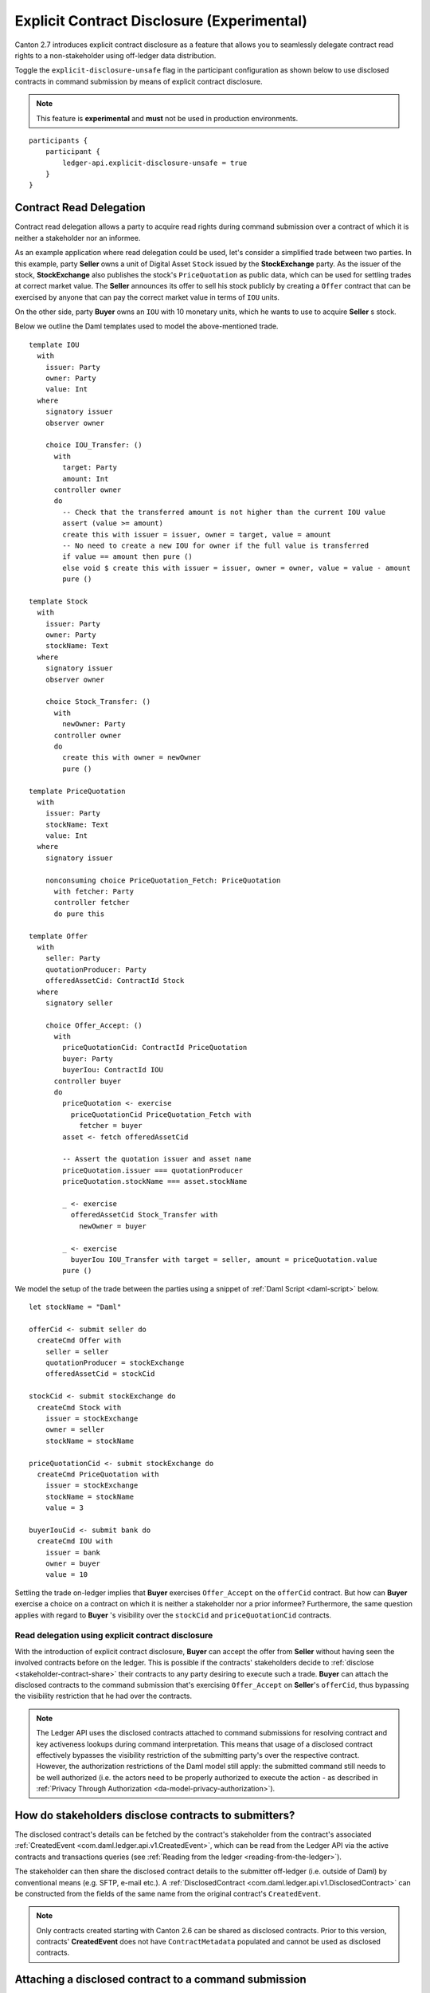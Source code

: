 .. Copyright (c) 2023 Digital Asset (Switzerland) GmbH and/or its affiliates. All rights reserved.
.. SPDX-License-Identifier: Apache-2.0

.. _explicit-contract-disclosure:

Explicit Contract Disclosure (Experimental)
###########################################

Canton 2.7 introduces explicit contract disclosure as a feature
that allows you to seamlessly delegate contract read rights to a non-stakeholder using off-ledger data distribution.

Toggle the ``explicit-disclosure-unsafe`` flag in the participant configuration as shown below
to use disclosed contracts in command submission by means of explicit contract disclosure.

.. note::  This feature is **experimental** and **must** not be used in production environments.

::

    participants {
        participant {
            ledger-api.explicit-disclosure-unsafe = true
        }
    }

Contract Read Delegation
------------------------

Contract read delegation allows a party to acquire read rights during
command submission over a contract of which it is neither a stakeholder nor an informee.

As an example application where read delegation could be used,
let's consider a simplified trade between two parties.
In this example, party **Seller** owns a unit of Digital Asset ``Stock`` issued by the **StockExchange** party.
As the issuer of the stock, **StockExchange** also publishes the stock's ``PriceQuotation`` as public data,
which can be used for settling trades at correct market value. The **Seller** announces its offer
to sell his stock publicly by creating a ``Offer`` contract that can be exercised by anyone that
can pay the correct market value in terms of ``IOU`` units.

On the other side, party **Buyer** owns an ``IOU`` with 10 monetary units, which he wants to
use to acquire **Seller** s stock.

Below we outline the Daml templates used to model the above-mentioned trade.

::

    template IOU
      with
        issuer: Party
        owner: Party
        value: Int
      where
        signatory issuer
        observer owner

        choice IOU_Transfer: ()
          with
            target: Party
            amount: Int
          controller owner
          do
            -- Check that the transferred amount is not higher than the current IOU value
            assert (value >= amount)
            create this with issuer = issuer, owner = target, value = amount
            -- No need to create a new IOU for owner if the full value is transferred
            if value == amount then pure ()
            else void $ create this with issuer = issuer, owner = owner, value = value - amount
            pure ()

    template Stock
      with
        issuer: Party
        owner: Party
        stockName: Text
      where
        signatory issuer
        observer owner

        choice Stock_Transfer: ()
          with
            newOwner: Party
          controller owner
          do
            create this with owner = newOwner
            pure ()

    template PriceQuotation
      with
        issuer: Party
        stockName: Text
        value: Int
      where
        signatory issuer

        nonconsuming choice PriceQuotation_Fetch: PriceQuotation
          with fetcher: Party
          controller fetcher
          do pure this

    template Offer
      with
        seller: Party
        quotationProducer: Party
        offeredAssetCid: ContractId Stock
      where
        signatory seller

        choice Offer_Accept: ()
          with
            priceQuotationCid: ContractId PriceQuotation
            buyer: Party
            buyerIou: ContractId IOU
          controller buyer
          do
            priceQuotation <- exercise
              priceQuotationCid PriceQuotation_Fetch with
                fetcher = buyer
            asset <- fetch offeredAssetCid

            -- Assert the quotation issuer and asset name
            priceQuotation.issuer === quotationProducer
            priceQuotation.stockName === asset.stockName

            _ <- exercise
              offeredAssetCid Stock_Transfer with
                newOwner = buyer

            _ <- exercise
              buyerIou IOU_Transfer with target = seller, amount = priceQuotation.value
            pure ()

We model the setup of the trade between the parties using a snippet of :ref:`Daml Script <daml-script>` below.

::

      let stockName = "Daml"

      offerCid <- submit seller do
        createCmd Offer with
          seller = seller
          quotationProducer = stockExchange
          offeredAssetCid = stockCid

      stockCid <- submit stockExchange do
        createCmd Stock with
          issuer = stockExchange
          owner = seller
          stockName = stockName

      priceQuotationCid <- submit stockExchange do
        createCmd PriceQuotation with
          issuer = stockExchange
          stockName = stockName
          value = 3

      buyerIouCid <- submit bank do
        createCmd IOU with
          issuer = bank
          owner = buyer
          value = 10

Settling the trade on-ledger implies that **Buyer** exercises ``Offer_Accept``
on the ``offerCid`` contract. But how can **Buyer** exercise a choice on a contract
on which it is neither a stakeholder nor a prior informee?
Furthermore, the same question applies with regard to **Buyer** 's visibility over the
``stockCid`` and ``priceQuotationCid`` contracts.

Read delegation using explicit contract disclosure
``````````````````````````````````````````````````

With the introduction of explicit contract disclosure, **Buyer** can accept the offer from **Seller**
without having seen the involved contracts before on the ledger. This is possible if the contracts' stakeholders
decide to :ref:`disclose <stakeholder-contract-share>` their contracts to any party desiring to execute such a trade.
**Buyer** can attach the disclosed contracts to the command submission
that's exercising ``Offer_Accept`` on **Seller**'s ``offerCid``, thus bypassing the visibility restriction
that he had over the contracts.

.. note:: The Ledger API uses the disclosed contracts attached to command submissions
  for resolving contract and key activeness lookups during command interpretation.
  This means that usage of a disclosed contract effectively bypasses the visibility restriction
  of the submitting party's over the respective contract.
  However, the authorization restrictions of the Daml model still apply:
  the submitted command still needs to be well authorized (i.e. the actors
  need to be properly authorized to execute the action -
  as described in :ref:`Privacy Through Authorization <da-model-privacy-authorization>`).

.. _stakeholder-contract-share:

How do stakeholders disclose contracts to submitters?
-----------------------------------------------------

The disclosed contract's details can be fetched by the contract's stakeholder from the contract's
associated :ref:`CreatedEvent <com.daml.ledger.api.v1.CreatedEvent>`,
which can be read from the Ledger API via the active contracts and transactions queries
(see :ref:`Reading from the ledger <reading-from-the-ledger>`).

The stakeholder can then share the disclosed contract details to the submitter off-ledger (i.e. outside of Daml)
by conventional means (e.g. SFTP, e-mail etc.). A :ref:`DisclosedContract <com.daml.ledger.api.v1.DisclosedContract>` can
be constructed from the fields of the same name from the original contract's ``CreatedEvent``.

.. note:: Only contracts created starting with Canton 2.6 can be shared as disclosed contracts.
  Prior to this version, contracts' **CreatedEvent** does not have ``ContractMetadata`` populated
  and cannot be used as disclosed contracts.

.. _submitter-disclosed-contract:

Attaching a disclosed contract to a command submission
------------------------------------------------------

A disclosed contract can be attached as part of the ``Command``'s :ref:`disclosed_contracts <com.daml.ledger.api.v1.Commands.disclosed_contracts>`
and requires the following fields (see :ref:`DisclosedContract <com.daml.ledger.api.v1.DisclosedContract>` for content details) to be populated from
the original `CreatedEvent` (see above):

- **template_id** - The contract's template id.
- **contract_id** - The contract id.
- **arguments** - The contract's create arguments. This field is a protobuf ``oneof``
  and it allows either passing the contract's create arguments typed (as ``create_arguments``)
  or as a byte array (as ``create_arguments_blob``).
  Generally, clients should use the ``create_arguments_blob`` for convenience since they can be received as such
  from the stakeholder off-ledger (see above).
- **metadata** - The contract metadata. This field can be populated as received from the stakeholder (see below).

Settling the stock trade with explicit disclosure
-------------------------------------------------

Going back to our example, **Buyer** does not have visibility over the ``stockCid``, ``priceQuotationCid`` and ``offerCid`` contracts,
hence he needs to provide them as disclosed contracts in the command submission exercising ``Offer_Accept``. In order to
do so, the contracts' stakeholders must fetch them from the ledger and make them available to the **Buyer**.

.. note:: Daml Script support for explicit disclosure is currently not implemented.
  For exemplification purposes, we model the last steps of this example using raw gRPC queries.

The contracts' stakeholders issue fetch queries to the Ledger API for retrieving
the associated contract payloads. For simplicity, all parties reside on participant ``participant``
with the Ledger API running on port ``5031``.

::

  -- StockExchange fetches the Stock contract referenced by stockCid from the ledger by querying the Ledger API
  -- (here we are using the GetTransactions query)
  grpcurl -plaintext -d '{"ledgerId":"participant","begin":{"absolute":"0000000000000000"},"end":{"boundary":"LEDGER_END"},"filter":{"filtersByParty":{"StockExchange::12206edc46b86d9ea5f75407fa04720ea005f253ca736fb047a8c25839edf2fbb8fa":{"inclusive":{"templateIds":[{"packageId":"5811603b1342a2a791fd69aff08d710f67bf652f3e7129dd51f69bc01bb30f19","moduleName":"StockExchange","entityName":"Stock"}]}}}},"verbose":true}' localhost:5031 com.daml.ledger.api.v1.TransactionService/GetTransactions
  -- Result: {"transactions":[{"transaction_id":"122042e84ef22a53b5142caa87b1781f9ac5a722afecdab22bac14e96f7c08cc72a6","command_id":"65d892e8-01f5-4f08-930c-6947a74b9c97","effective_at":"2023-03-22T19:18:46.750406Z","events":[{"created":{"event_id":"#122042e84ef22a53b5142caa87b1781f9ac5a722afecdab22bac14e96f7c08cc72a6:0","contract_id":"00b58bf53c8460d597173323436d340943e81a8a1f29f34b032a5938a9ce0a1e64ca0112203ea53a05196b6bdeda8a0db13db0fa15b4858fa4efcd97348a40b2c2b3bb1fa6","template_id":{"package_id":"5811603b1342a2a791fd69aff08d710f67bf652f3e7129dd51f69bc01bb30f19","module_name":"StockExchange","entity_name":"Stock"},"create_arguments":{"record_id":{"package_id":"5811603b1342a2a791fd69aff08d710f67bf652f3e7129dd51f69bc01bb30f19","module_name":"StockExchange","entity_name":"Stock"},"fields":[{"label":"issuer","value":{"party":"StockExchange::12206edc46b86d9ea5f75407fa04720ea005f253ca736fb047a8c25839edf2fbb8fa"}},{"label":"owner","value":{"party":"Seller::12206edc46b86d9ea5f75407fa04720ea005f253ca736fb047a8c25839edf2fbb8fa"}},{"label":"stockName","value":{"text":"Daml"}}]},"witness_parties":["StockExchange::12206edc46b86d9ea5f75407fa04720ea005f253ca736fb047a8c25839edf2fbb8fa"],"agreement_text":"","signatories":["StockExchange::12206edc46b86d9ea5f75407fa04720ea005f253ca736fb047a8c25839edf2fbb8fa"],"observers":["Seller::12206edc46b86d9ea5f75407fa04720ea005f253ca736fb047a8c25839edf2fbb8fa"],"metadata":{"created_at":"2023-03-22T19:18:46.750406Z","driver_metadata":"CiYKJAgBEiA766TiHrw+qL6JW+0ze65RTfIFFFLrh09VpCOdjXs/2g=="}}}],"offset":"00000000000000000d"}]}

  -- As above, StockExchange fetches the PriceQuotation referenced by priceQuotationCid
  grpcurl -plaintext -d '{"ledgerId":"participant","begin":{"absolute":"0000000000000000"},"end":{"boundary":"LEDGER_END"},"filter":{"filtersByParty":{"StockExchange::12206edc46b86d9ea5f75407fa04720ea005f253ca736fb047a8c25839edf2fbb8fa":{"inclusive":{"templateIds":[{"packageId":"5811603b1342a2a791fd69aff08d710f67bf652f3e7129dd51f69bc01bb30f19","moduleName":"StockExchange","entityName":"PriceQuotation"}]}}}},"verbose":true}' localhost:5031 com.daml.ledger.api.v1.TransactionService/GetTransactions
  -- Result: {"transactions":[{"transaction_id":"12201195375e18bd12570a4506a1d211e213620229466e8372690043a9db4ea5aa13","command_id":"69d9b10d-0227-4703-9c35-739cec273f31","effective_at":"2023-03-22T19:18:46.927082Z","events":[{"created":{"event_id":"#12201195375e18bd12570a4506a1d211e213620229466e8372690043a9db4ea5aa13:0","contract_id":"00958d90de435166c63a70884d36700d49f05c8e58644afa772021171edd782e17ca0112208d3b314f70bf390728f66eb52349389aaccdfa6d7073b1a0d68ae1631961a919","template_id":{"package_id":"5811603b1342a2a791fd69aff08d710f67bf652f3e7129dd51f69bc01bb30f19","module_name":"StockExchange","entity_name":"PriceQuotation"},"create_arguments":{"record_id":{"package_id":"5811603b1342a2a791fd69aff08d710f67bf652f3e7129dd51f69bc01bb30f19","module_name":"StockExchange","entity_name":"PriceQuotation"},"fields":[{"label":"issuer","value":{"party":"StockExchange::12206edc46b86d9ea5f75407fa04720ea005f253ca736fb047a8c25839edf2fbb8fa"}},{"label":"stockName","value":{"text":"Daml"}},{"label":"value","value":{"int64":"3"}}]},"witness_parties":["StockExchange::12206edc46b86d9ea5f75407fa04720ea005f253ca736fb047a8c25839edf2fbb8fa"],"agreement_text":"","signatories":["StockExchange::12206edc46b86d9ea5f75407fa04720ea005f253ca736fb047a8c25839edf2fbb8fa"],"metadata":{"created_at":"2023-03-22T19:18:46.927082Z","driver_metadata":"CiYKJAgBEiDOv6D+wdEKAJbkn5mpXkKJucdJ/M/SpuZO9A+EGOYDzw=="}}}],"offset":"00000000000000000f"}]}

  -- As above, Seller fetches the Offer referenced by offerCid
  grpcurl -plaintext -d '{"ledgerId":"participant","begin":{"absolute":"0000000000000000"},"end":{"boundary":"LEDGER_END"},"filter":{"filtersByParty":{"Seller::12206edc46b86d9ea5f75407fa04720ea005f253ca736fb047a8c25839edf2fbb8fa":{"inclusive":{"templateIds":[{"packageId":"5811603b1342a2a791fd69aff08d710f67bf652f3e7129dd51f69bc01bb30f19","moduleName":"StockExchange","entityName":"Offer"}]}}}},"verbose":true}' localhost:5031 com.daml.ledger.api.v1.TransactionService/GetTransactions
  -- Result: {"transactions":[{"transaction_id":"1220e17dec28e3277933917513fb92e80a1ef0c5b9645b017527e3cc00723d4da1b7","command_id":"0b255a2c-db13-4d6e-8ab4-a7b20a0b261d","effective_at":"2023-03-22T19:18:46.838466Z","events":[{"created":{"event_id":"#1220e17dec28e3277933917513fb92e80a1ef0c5b9645b017527e3cc00723d4da1b7:0","contract_id":"00368651c0f69fc69cea6e9f69293e41ec9da5edd9ecf4c71fe6689027a62595d5ca011220580ab01aec0c0e2b2f171556087224aaa60f793100bec923f881352d1812a767","template_id":{"package_id":"5811603b1342a2a791fd69aff08d710f67bf652f3e7129dd51f69bc01bb30f19","module_name":"StockExchange","entity_name":"Offer"},"create_arguments":{"record_id":{"package_id":"5811603b1342a2a791fd69aff08d710f67bf652f3e7129dd51f69bc01bb30f19","module_name":"StockExchange","entity_name":"Offer"},"fields":[{"label":"seller","value":{"party":"Seller::12206edc46b86d9ea5f75407fa04720ea005f253ca736fb047a8c25839edf2fbb8fa"}},{"label":"quotationProducer","value":{"party":"StockExchange::12206edc46b86d9ea5f75407fa04720ea005f253ca736fb047a8c25839edf2fbb8fa"}},{"label":"offeredAssetCid","value":{"contract_id":"00b58bf53c8460d597173323436d340943e81a8a1f29f34b032a5938a9ce0a1e64ca0112203ea53a05196b6bdeda8a0db13db0fa15b4858fa4efcd97348a40b2c2b3bb1fa6"}}]},"witness_parties":["Seller::12206edc46b86d9ea5f75407fa04720ea005f253ca736fb047a8c25839edf2fbb8fa"],"agreement_text":"","signatories":["Seller::12206edc46b86d9ea5f75407fa04720ea005f253ca736fb047a8c25839edf2fbb8fa"],"metadata":{"created_at":"2023-03-22T19:18:46.838466Z","driver_metadata":"CiYKJAgBEiDO65v0iPOxiiBxvMCUge/ddRaK3NfWt9TuqNpRrMXNzA=="}}}],"offset":"00000000000000000e"}]}

**Buyer** receives these contracts from the stakeholders and adapts them to disclosed contracts (as described in :ref:`the previous section <submitter-disclosed-contract>`)
in a command submission that executes ``Offer_Accept`` on the ``offerCid``.

::

  -- Buyer exercises Offer_Accept on offerCid with populating the Command.disclosed_contracts field
  -- with the data previously shared off-ledger for offerCid, stockCid and priceQuotationCid
  grpcurl -plaintext -d '{"commands":{"ledgerId":"participant","workflowId":"ExplicitDisclosureWorkflow","applicationId":"ExplicitDisclosure","commandId":"ExplicitDisclosure-command","party":"Buyer::12206edc46b86d9ea5f75407fa04720ea005f253ca736fb047a8c25839edf2fbb8fa","commands":[{"exercise":{"templateId":{"packageId":"5811603b1342a2a791fd69aff08d710f67bf652f3e7129dd51f69bc01bb30f19","moduleName":"StockExchange","entityName":"Offer"},"contractId":"00368651c0f69fc69cea6e9f69293e41ec9da5edd9ecf4c71fe6689027a62595d5ca011220580ab01aec0c0e2b2f171556087224aaa60f793100bec923f881352d1812a767","choice":"Offer_Accept","choiceArgument":{"record":{"recordId":{"packageId":"5811603b1342a2a791fd69aff08d710f67bf652f3e7129dd51f69bc01bb30f19","moduleName":"StockExchange","entityName":"Offer_Accept"},"fields":[{"label":"priceQuotationCid","value":{"contractId":"00958d90de435166c63a70884d36700d49f05c8e58644afa772021171edd782e17ca0112208d3b314f70bf390728f66eb52349389aaccdfa6d7073b1a0d68ae1631961a919"}},{"label":"buyer","value":{"party":"Buyer::12206edc46b86d9ea5f75407fa04720ea005f253ca736fb047a8c25839edf2fbb8fa"}},{"label":"buyerIou","value":{"contractId":"009008413016cc8e53dd69164df4b7dbc3b57ca541d1176b7324d1fa2ca2e23aa6ca0112200c592da4825f68b6a1978e579115b0f7baf9fa414923c0e62c95b793a767ef16"}}]}}}}],"submissionId":"ExplicitDisclosure-submission","disclosedContracts":[{"templateId":{"packageId":"5811603b1342a2a791fd69aff08d710f67bf652f3e7129dd51f69bc01bb30f19","moduleName":"StockExchange","entityName":"Stock"},"contractId":"00b58bf53c8460d597173323436d340943e81a8a1f29f34b032a5938a9ce0a1e64ca0112203ea53a05196b6bdeda8a0db13db0fa15b4858fa4efcd97348a40b2c2b3bb1fa6","createArguments":{"recordId":{"packageId":"5811603b1342a2a791fd69aff08d710f67bf652f3e7129dd51f69bc01bb30f19","moduleName":"StockExchange","entityName":"Stock"},"fields":[{"label":"issuer","value":{"party":"StockExchange::12206edc46b86d9ea5f75407fa04720ea005f253ca736fb047a8c25839edf2fbb8fa"}},{"label":"owner","value":{"party":"Seller::12206edc46b86d9ea5f75407fa04720ea005f253ca736fb047a8c25839edf2fbb8fa"}},{"label":"stockName","value":{"text":"Daml"}}]},"metadata":{"createdAt":"2023-03-22T19:18:46.750406Z","driverMetadata":"CiYKJAgBEiA766TiHrw+qL6JW+0ze65RTfIFFFLrh09VpCOdjXs/2g=="}},{"templateId":{"packageId":"5811603b1342a2a791fd69aff08d710f67bf652f3e7129dd51f69bc01bb30f19","moduleName":"StockExchange","entityName":"Offer"},"contractId":"00368651c0f69fc69cea6e9f69293e41ec9da5edd9ecf4c71fe6689027a62595d5ca011220580ab01aec0c0e2b2f171556087224aaa60f793100bec923f881352d1812a767","createArguments":{"recordId":{"packageId":"5811603b1342a2a791fd69aff08d710f67bf652f3e7129dd51f69bc01bb30f19","moduleName":"StockExchange","entityName":"Offer"},"fields":[{"label":"seller","value":{"party":"Seller::12206edc46b86d9ea5f75407fa04720ea005f253ca736fb047a8c25839edf2fbb8fa"}},{"label":"quotationProducer","value":{"party":"StockExchange::12206edc46b86d9ea5f75407fa04720ea005f253ca736fb047a8c25839edf2fbb8fa"}},{"label":"offeredAssetCid","value":{"contractId":"00b58bf53c8460d597173323436d340943e81a8a1f29f34b032a5938a9ce0a1e64ca0112203ea53a05196b6bdeda8a0db13db0fa15b4858fa4efcd97348a40b2c2b3bb1fa6"}}]},"metadata":{"createdAt":"2023-03-22T19:18:46.838466Z","driverMetadata":"CiYKJAgBEiDO65v0iPOxiiBxvMCUge/ddRaK3NfWt9TuqNpRrMXNzA=="}},{"templateId":{"packageId":"5811603b1342a2a791fd69aff08d710f67bf652f3e7129dd51f69bc01bb30f19","moduleName":"StockExchange","entityName":"PriceQuotation"},"contractId":"00958d90de435166c63a70884d36700d49f05c8e58644afa772021171edd782e17ca0112208d3b314f70bf390728f66eb52349389aaccdfa6d7073b1a0d68ae1631961a919","createArguments":{"recordId":{"packageId":"5811603b1342a2a791fd69aff08d710f67bf652f3e7129dd51f69bc01bb30f19","moduleName":"StockExchange","entityName":"PriceQuotation"},"fields":[{"label":"issuer","value":{"party":"StockExchange::12206edc46b86d9ea5f75407fa04720ea005f253ca736fb047a8c25839edf2fbb8fa"}},{"label":"stockName","value":{"text":"Daml"}},{"label":"value","value":{"int64":"3"}}]},"metadata":{"createdAt":"2023-03-22T19:18:46.927082Z","driverMetadata":"CiYKJAgBEiDOv6D+wdEKAJbkn5mpXkKJucdJ/M/SpuZO9A+EGOYDzw=="}}]}}' localhost:5031 com.daml.ledger.api.v1.CommandService/SubmitAndWait

If **Buyer** were to not add the disclosed contracts to the command submission,
the submission would be rejected with a ``CONTRACT_NOT_FOUND`` error.
